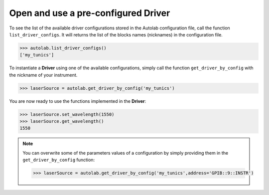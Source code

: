 
Open and use a pre-configured Driver
----------------------------------

To see the list of the available driver configurations stored in the Autolab configuration file, call the function ``list_driver_configs``. It will returns the list of the blocks names (nicknames) in the configuration file.

.. code-block:: python

	>>> autolab.list_driver_configs()
	['my_tunics']

To instantiate a **Driver** using one of the available configurations, simply call the function ``get_driver_by_config`` with the nickname of your instrument.

.. code-block:: python

	>>> laserSource = autolab.get_driver_by_config('my_tunics')

You are now ready to use the functions implemented in the **Driver**:

.. code-block:: python

	>>> laserSource.set_wavelength(1550)
	>>> laserSource.get_wavelength()
	1550

.. note::

	You can overwrite some of the parameters values of a configuration by simply providing them in the ``get_driver_by_config`` function:
	
	.. code-block:: python

		>>> laserSource = autolab.get_driver_by_config('my_tunics',address='GPIB::9::INSTR')
